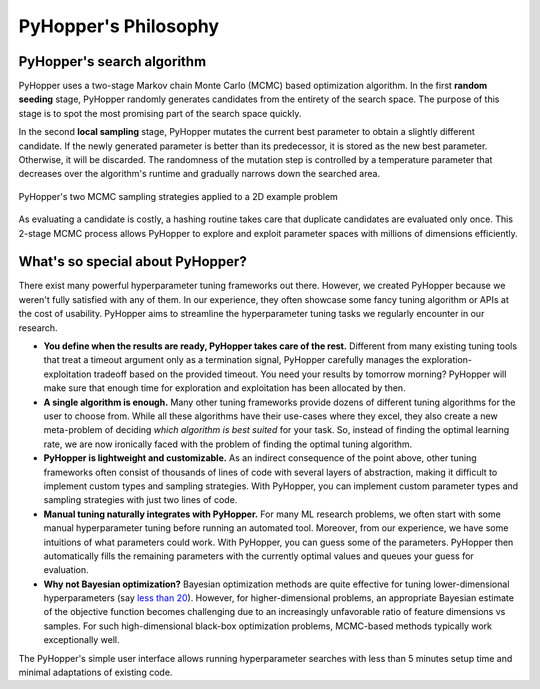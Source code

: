 =========================
PyHopper's Philosophy
=========================

PyHopper's search algorithm
----------------------------------------------------

PyHopper uses a two-stage Markov chain Monte Carlo (MCMC) based optimization algorithm.
In the first **random seeding** stage, PyHopper randomly generates candidates from the entirety of the search space.
The purpose of this stage is to spot the most promising part of the search space quickly.

In the second **local sampling** stage, PyHopper mutates the current best parameter to obtain a slightly different candidate.
If the newly generated parameter is better than its predecessor, it is stored as the new best parameter.
Otherwise, it will be discarded.
The randomness of the mutation step is controlled by a temperature parameter that decreases over the algorithm's runtime and gradually narrows down the searched area.

.. figure:: img/sampling.webp
    :align: center

    PyHopper's two MCMC sampling strategies applied to a 2D example problem

As evaluating a candidate is costly, a hashing routine takes care that duplicate candidates are evaluated only once.
This 2-stage MCMC process allows PyHopper to explore and exploit parameter spaces with millions of dimensions efficiently.

What's so special about PyHopper?
--------------------------------------------------

There exist many powerful hyperparameter tuning frameworks out there. However, we created PyHopper because we weren't fully satisfied with any of them.
In our experience, they often showcase some fancy tuning algorithm or APIs at the cost of usability. PyHopper aims to streamline the hyperparameter tuning tasks we regularly encounter in our research.

- **You define when the results are ready, PyHopper takes care of the rest.** Different from many existing tuning tools that treat a timeout argument only as a termination signal, PyHopper carefully manages the exploration-exploitation tradeoff based on the provided timeout. You need your results by tomorrow morning? PyHopper will make sure that enough time for exploration and exploitation has been allocated by then.
- **A single algorithm is enough.** Many other tuning frameworks provide dozens of different tuning algorithms for the user to choose from. While all these algorithms have their use-cases where they excel, they also create a new meta-problem of deciding *which algorithm is best suited* for your task. So, instead of finding the optimal learning rate, we are now ironically faced with the problem of finding the optimal tuning algorithm.
- **PyHopper is lightweight and customizable.** As an indirect consequence of the point above, other tuning frameworks often consist of thousands of lines of code with several layers of abstraction, making it difficult to implement custom types and sampling strategies. With PyHopper, you can implement custom parameter types and sampling strategies with just two lines of code.
- **Manual tuning naturally integrates with PyHopper.** For many ML research problems, we often start with some manual hyperparameter tuning before running an automated tool. Moreover, from our experience, we have some intuitions of what parameters could work. With PyHopper, you can guess some of the parameters. PyHopper then automatically fills the remaining parameters with the currently optimal values and queues your guess for evaluation.
- **Why not Bayesian optimization?** Bayesian optimization methods are quite effective for tuning lower-dimensional hyperparameters (say `less than 20 <https://arxiv.org/pdf/1807.02811.pdf>`_). However, for higher-dimensional problems, an appropriate Bayesian estimate of the objective function becomes challenging due to an increasingly unfavorable ratio of feature dimensions vs samples. For such high-dimensional black-box optimization problems, MCMC-based methods typically work exceptionally well.

The PyHopper's simple user interface allows running hyperparameter searches with less than 5 minutes setup time and minimal adaptations of existing code.